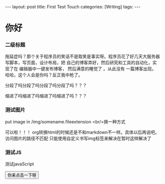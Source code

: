 #+BEGIN_HTML
---
layout: post
title: First Test Touch
categories: [Writing]
tags: 
---
#+END_HTML

* 你好
*** 二级标题
拖延症吗？那个关于程序员的笑话不是取笑是事实呀。程序员花了好几天大服务器写脚本，写页面，设计布局，把
自己的博客弄好，然后研究和工具的自动化，实现了在 编辑器中一键发布博客， 然后满意的睡觉了 。从此没有
一篇博客出现。哈哈，这个人会是你吗？反正我中枪了。

分段了吗分段了吗分段了吗分段了吗？？？

    缩进了吗缩进了吗缩进了吗缩进了吗？？？

*** 测试图片
put image in /img/somename.fileextension
[[/img/emacs_mindmap.jpg]]
<br/>换一种方式
#+BEGIN_HTML
<!-- more-forword -->
<img src="/img/emacs_mindmap.jpg" alt="emacs_mindmap.jpg" />
#+END_HTML
可以啦！！！
org转换html的时候还是不和markdown不一样。具体以后再说吧。
访问图片的路径不匹配
只能使用自定义书写img标签来解决在暂时这样解决了

*** 测试JS
测试javaScript
#+BEGIN_HTML
<script>
function saySth(){
    alert("hello world!");
}
</script>

<button onclick = "saySth()">你来点击一下呀</button>
#+END_HTML

#+BEGIN_HTML
<!-- more-forword -->
#+END_HTML


#+BEGIN_HTML
<!-- more -->
#+END_HTML
